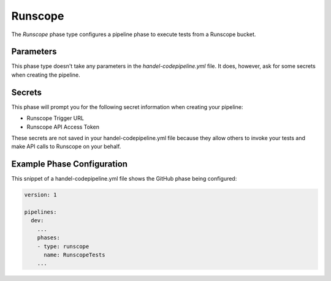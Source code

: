 Runscope
========
The *Runscope* phase type configures a pipeline phase to execute tests from a Runscope bucket.

Parameters
----------
This phase type doesn't take any parameters in the *handel-codepipeline.yml* file. It does, however, ask for some secrets when creating the pipeline.

Secrets
-------
This phase will prompt you for the following secret information when creating your pipeline:

* Runscope Trigger URL
* Runscope API Access Token

These secrets are not saved in your handel-codepipeline.yml file because they allow others to invoke your tests and make API calls to Runscope on your behalf.

Example Phase Configuration
---------------------------
This snippet of a handel-codepipeline.yml file shows the GitHub phase being configured:

.. code-block:: yaml
    
    version: 1

    pipelines:
      dev:
        ...
        phases:
        - type: runscope
          name: RunscopeTests
        ...
